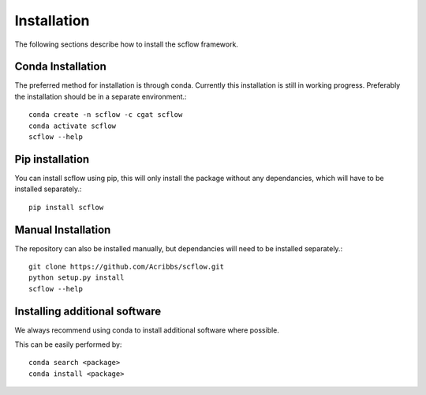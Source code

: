 .. _getting_started-Installation:


============
Installation
============

The following sections describe how to install the scflow framework.

------------------
Conda Installation
------------------

The preferred method for installation is through conda. Currently this installation is still in working progress. Preferably the installation should be in a separate environment.::

  conda create -n scflow -c cgat scflow
  conda activate scflow
  scflow --help

----------------
Pip installation
----------------

You can install scflow using pip, this will only install the package without any dependancies, which will have to be installed separately.::

  pip install scflow

-------------------
Manual Installation
-------------------

The repository can also be installed manually, but dependancies will need to be installed separately.::

  git clone https://github.com/Acribbs/scflow.git
  python setup.py install
  scflow --help

-----------------------------
Installing additional software
-----------------------------

We always recommend using conda to install additional software where possible.

This can be easily performed by::

  conda search <package>
  conda install <package>
